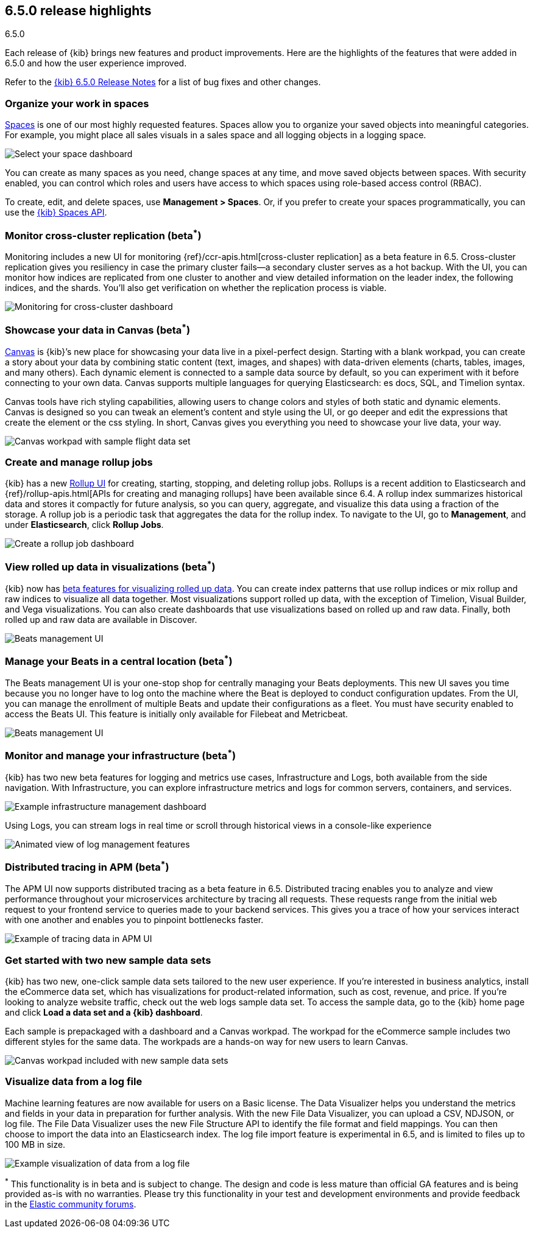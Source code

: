 [[release-highlights-6.5.0]]
== 6.5.0 release highlights
++++
<titleabbrev>6.5.0</titleabbrev>
++++


Each release of {kib} brings new features and product improvements. 
Here are the highlights of the features that were added in 6.5.0 and 
how the user experience improved.

Refer to the <<release-notes-6.5.0, {kib} 6.5.0 Release Notes>> for a list of bug fixes and 
other changes.

[float]
=== Organize your work in spaces

<<xpack-spaces, Spaces>> is one of our most highly requested features. Spaces allow you to organize 
your saved objects into meaningful categories.  For example, you might place all 
sales visuals in a sales space and all logging objects in a logging space. 

[role="screenshot"]
image::images/highlights_6_5_select-space.png[Select your space dashboard]

You can create as many spaces as you need, change spaces at any time, and move 
saved objects between spaces. With security enabled, you can control which roles 
and users have access to which spaces using role-based access control (RBAC).

To create, edit, and delete spaces, use *Management > Spaces*.  
Or, if you prefer to create your spaces programmatically, you can use the <<spaces-api, {kib} Spaces API>>.

[float]
=== Monitor cross-cluster replication (beta^*^)

Monitoring includes a new UI for monitoring {ref}/ccr-apis.html[cross-cluster replication] as a beta 
feature in 6.5. Cross-cluster replication gives you resiliency in case the primary 
cluster fails--a secondary cluster serves as a hot backup. With the UI, you can 
monitor how indices are replicated from one cluster to another and view detailed
information on the leader index, the following indices, and the shards.  
You’ll also get verification on whether the replication process is viable.

[role="screenshot"]
image::images/highlights_6_5_cross-cluster.png[Monitoring for cross-cluster dashboard]

[float]
=== Showcase your data in Canvas (beta^*^)

<<canvas, Canvas>> is {kib}’s new place for showcasing your data live in a pixel-perfect design. 
Starting with a blank workpad, you can create a story about your data by combining 
static content (text, images, and shapes) with data-driven elements (charts, tables, 
images, and many others).  Each dynamic element is connected to a sample data 
source by default, so you can experiment with it before connecting to your own data. 
Canvas supports multiple languages for querying Elasticsearch: es docs, SQL, and Timelion syntax. 

Canvas tools have rich styling capabilities, allowing users to change colors and 
styles of both static and dynamic elements. Canvas is designed so you can tweak 
an element’s content and style using the UI, or go deeper and edit the expressions 
that create the element or the css styling. In short, Canvas gives you everything 
you need to showcase your live data, your way.

[role="screenshot"]
image::images/highlights_6_5_canvas.png[Canvas workpad with sample flight data set]

[float]
=== Create and manage rollup jobs

{kib} has a new <<data-rollups, Rollup UI>> for creating, starting, stopping, and deleting rollup
jobs. Rollups is a recent addition to Elasticsearch and {ref}/rollup-apis.html[APIs for creating and 
managing rollups] have been available since 6.4.  A rollup index summarizes historical 
data and stores it compactly for future analysis, so you can query, aggregate, 
and visualize this data using a fraction of the storage.  A rollup job is a periodic 
task that aggregates the data for the rollup index. To navigate to the UI, go to 
*Management*, and under *Elasticsearch*, click *Rollup Jobs*.

[role="screenshot"]
image::images/highlights_6_5_rollup.png[Create a rollup job dashboard]

[float]
=== View rolled up data in visualizations (beta^*^)

{kib} now has <<visualize-rollup-data, beta features for visualizing rolled up data>>. 
You can create index 
patterns that use rollup indices or mix rollup and raw indices to visualize all 
data together. Most visualizations support rolled up data, with the exception of 
Timelion, Visual Builder, and Vega visualizations. You can also create dashboards 
that use visualizations based on rolled up and raw data. Finally, both rolled up 
and raw data are available in Discover.

[role="screenshot"]
image::images/highlights_6_5_rollup-viz.png[Beats management UI]

[float]
=== Manage your Beats in a central location (beta^*^)

The Beats management UI is your one-stop shop for centrally managing your Beats 
deployments. This new UI saves you time because you no longer have to log onto the 
machine where the Beat is deployed to conduct configuration updates.  From the UI, 
you can manage the enrollment of multiple Beats and update their configurations as 
a fleet. You must have security enabled to access the Beats UI. This feature is 
initially only available for Filebeat and Metricbeat. 

[role="screenshot"]
image::images/highlights_6_5_beats.png[Beats management UI]

[float]
=== Monitor and manage your infrastructure (beta^*^)

{kib} has two new beta features for logging and metrics use cases, Infrastructure 
and Logs, both available from the side navigation.  With Infrastructure, you can 
explore infrastructure metrics and logs for common servers, containers, and services. 

[role="screenshot"]
image::images/highlights_6_5_kubernetes.png[Example infrastructure management dashboard]

Using Logs, you can stream logs in real time or scroll through historical views in 
a console-like experience

[role="screenshot"]
image::images/highlights_6_5_logs.gif[Animated view of log management features]

[float]
=== Distributed tracing in APM (beta^*^)

The APM UI now supports distributed tracing as a beta feature in 6.5. Distributed 
tracing enables you to analyze and view performance throughout your microservices 
architecture by tracing all requests.  These requests range from the initial web 
request to your frontend service to queries made to your backend services. 
This gives you a trace of how your services interact with one another and enables 
you to pinpoint bottlenecks faster. 

[role="screenshot"]
image::images/highlights_6_5_tracing.png[Example of tracing data in APM UI]

[float]
=== Get started with two new sample data sets

{kib} has two new, one-click sample data sets tailored to the new user experience.  
If you’re interested in business analytics, install the eCommerce data set, which 
has visualizations for product-related information, such as cost, revenue, and price.  
If you’re looking to analyze website traffic, check out the web logs sample data set. 
To access the sample data, go to the {kib} home page and click *Load a data set and a {kib} dashboard*.

Each sample is prepackaged with a dashboard and a Canvas 
workpad. The workpad for the eCommerce sample includes two different styles for 
the same data. The workpads are a hands-on way for new users to 
learn Canvas.

[role="screenshot"]
image::images/highlights_6_5_sample-canvas.png[Canvas workpad included with new sample data sets]

[float]
=== Visualize data from a log file

Machine learning features are now available for users on a Basic license. The Data 
Visualizer helps you understand the metrics and fields in your data in preparation 
for further analysis. With the new File Data Visualizer, you can upload a CSV, NDJSON, 
or log file. The File Data Visualizer uses the new File Structure API to identify 
the file format and field mappings. You can then choose to import the data into an 
Elasticsearch index. The log file import feature is experimental in 6.5, and is 
limited to files up to 100 MB in size.

[role="screenshot"]
image::images/highlights_6_5_viz-logs.png[Example visualization of data from a log file]

^*^ This functionality is in beta and is subject to change. The design and code 
is less mature than official GA features and is being provided as-is with no 
warranties. Please try this functionality in your test and development environments 
and provide feedback in the https://discuss.elastic.co/[Elastic community forums].

